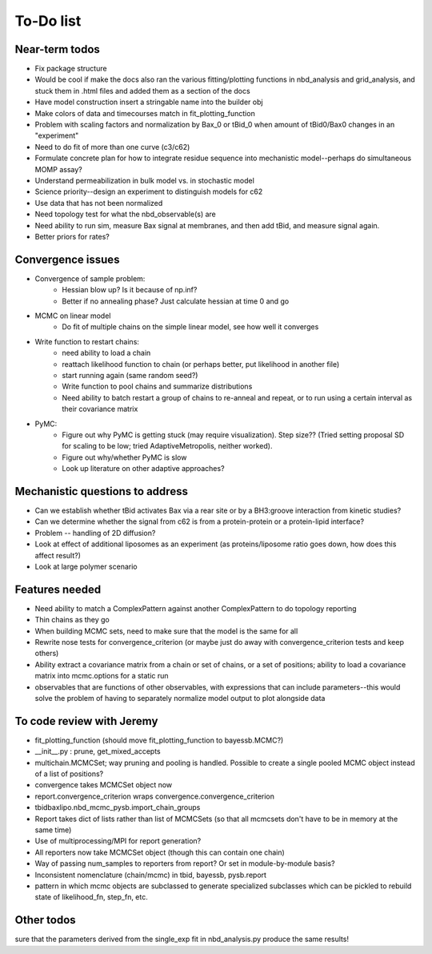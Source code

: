 To-Do list
==========

Near-term todos
---------------

* Fix package structure
* Would be cool if make the docs also ran the various fitting/plotting functions in
  nbd_analysis and grid_analysis, and stuck them in .html files and added them as a
  section of the docs
* Have model construction insert a stringable name into the builder obj
* Make colors of data and timecourses match in fit_plotting_function
* Problem with scaling factors and normalization by Bax_0 or tBid_0 when amount
  of tBid0/Bax0 changes in an "experiment"
* Need to do fit of more than one curve (c3/c62)
* Formulate concrete plan for how to integrate residue sequence into
  mechanistic model--perhaps do simultaneous MOMP assay?
* Understand permeabilization in bulk model vs. in stochastic model
* Science priority--design an experiment to distinguish models for c62
* Use data that has not been normalized
* Need topology test for what the nbd_observable(s) are
* Need ability to run sim, measure Bax signal at membranes, and then add tBid,
  and measure signal again.
* Better priors for rates?

Convergence issues
------------------
* Convergence of sample problem:
    - Hessian blow up? Is it because of np.inf?
    - Better if no annealing phase? Just calculate hessian at time 0 and go

* MCMC on linear model
    - Do fit of multiple chains on the simple linear model, see how well it
      converges

* Write function to restart chains:
    - need ability to load a chain
    - reattach likelihood function to chain (or perhaps better, put likelihood
      in another file)
    - start running again (same random seed?)
    - Write function to pool chains and summarize distributions
    - Need ability to batch restart a group of chains to re-anneal and repeat,
      or to run using a certain interval as their covariance matrix

* PyMC:
    - Figure out why PyMC is getting stuck (may require visualization). Step
      size??  (Tried setting proposal SD for scaling to be low; tried
      AdaptiveMetropolis, neither worked).
    - Figure out why/whether PyMC is slow
    - Look up literature on other adaptive approaches?

Mechanistic questions to address
--------------------------------

* Can we establish whether tBid activates Bax via a rear site or by a
  BH3:groove interaction from kinetic studies?
* Can we determine whether the signal from c62 is from a protein-protein or a
  protein-lipid interface?

* Problem -- handling of 2D diffusion?
* Look at effect of additional liposomes as an experiment (as proteins/liposome
  ratio goes down, how does this affect result?)

* Look at large polymer scenario

Features needed
---------------

* Need ability to match a ComplexPattern against another ComplexPattern to
  do topology reporting
* Thin chains as they go
* When building MCMC sets, need to make sure that the model is the same for all
* Rewrite nose tests for convergence_criterion (or maybe just do away with
  convergence_criterion tests and keep others)
* Ability extract a covariance matrix from a chain or set of chains, or a set
  of positions; ability to load a covariance matrix into mcmc.options for a
  static run
* observables that are functions of other observables, with expressions that
  can include parameters--this would solve the problem of having to separately
  normalize model output to plot alongside data

To code review with Jeremy
--------------------------

* fit_plotting_function (should move fit_plotting_function to bayessb.MCMC?)
* __init__.py : prune, get_mixed_accepts
* multichain.MCMCSet; way pruning and pooling is handled. Possible to create a
  single pooled MCMC object instead of a list of positions?
* convergence takes MCMCSet object now
* report.convergence_criterion wraps convergence.convergence_criterion
* tbidbaxlipo.nbd_mcmc_pysb.import_chain_groups
* Report takes dict of lists rather than list of MCMCSets (so that all mcmcsets
  don't have to be in memory at the same time)
* Use of multiprocessing/MPI for report generation?
* All reporters now take MCMCSet object (though this can contain one chain)
* Way of passing num_samples to reporters from report? Or set in
  module-by-module basis?
* Inconsistent nomenclature (chain/mcmc) in tbid, bayessb, pysb.report
* pattern in which mcmc objects are subclassed to generate specialized
  subclasses which can be pickled to rebuild state of likelihood_fn, step_fn,
  etc.

Other todos
-----------

.. todo:: Fix .rst file for nbd_mcmc (now nbd_linear_mcmc)

.. todo:: Plot the nbd_parallel_model against the normalize_fit data to make
sure that the parameters derived from the single_exp fit in nbd_analysis.py
produce the same results!

.. todo:: Come up with a strategy for how to sample from starting distributions for NBD MCMC

   One approach would be generate a list of random numbers, write them to a
   file (text or pickled), and then have the "dispatcher" script pass an index
   number to the code to be run, which would then retrieve the appropriate
   input parameters from the matrix.

.. todolist::


